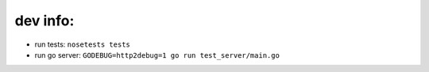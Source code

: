 =========
dev info:
=========

- run tests: ``nosetests tests``

- run go server: ``GODEBUG=http2debug=1 go run test_server/main.go``
